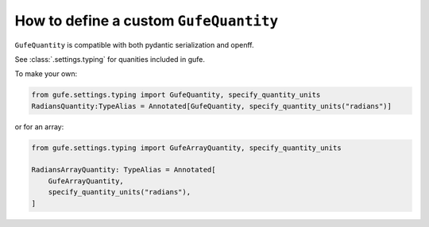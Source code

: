 .. _howto-quantity:

How to define a custom ``GufeQuantity``
=======================================

``GufeQuantity`` is compatible with both pydantic serialization and openff.

See :class:`.settings.typing` for quanities included in gufe.

To make your own:


.. code:: python

    from gufe.settings.typing import GufeQuantity, specify_quantity_units
    RadiansQuantity:TypeAlias = Annotated[GufeQuantity, specify_quantity_units("radians")]


or for an array:

.. code::

    from gufe.settings.typing import GufeArrayQuantity, specify_quantity_units

    RadiansArrayQuantity: TypeAlias = Annotated[
        GufeArrayQuantity,
        specify_quantity_units("radians"),
    ]
